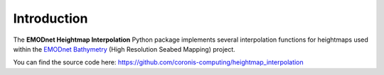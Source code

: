 Introduction
============

The **EMODnet Heightmap Interpolation** Python package implements several interpolation functions for heightmaps used within the `EMODnet Bathymetry <https://www.emodnet-bathymetry.eu/>`_ (High Resolution Seabed Mapping) project.

You can find the source code here: https://github.com/coronis-computing/heightmap_interpolation


